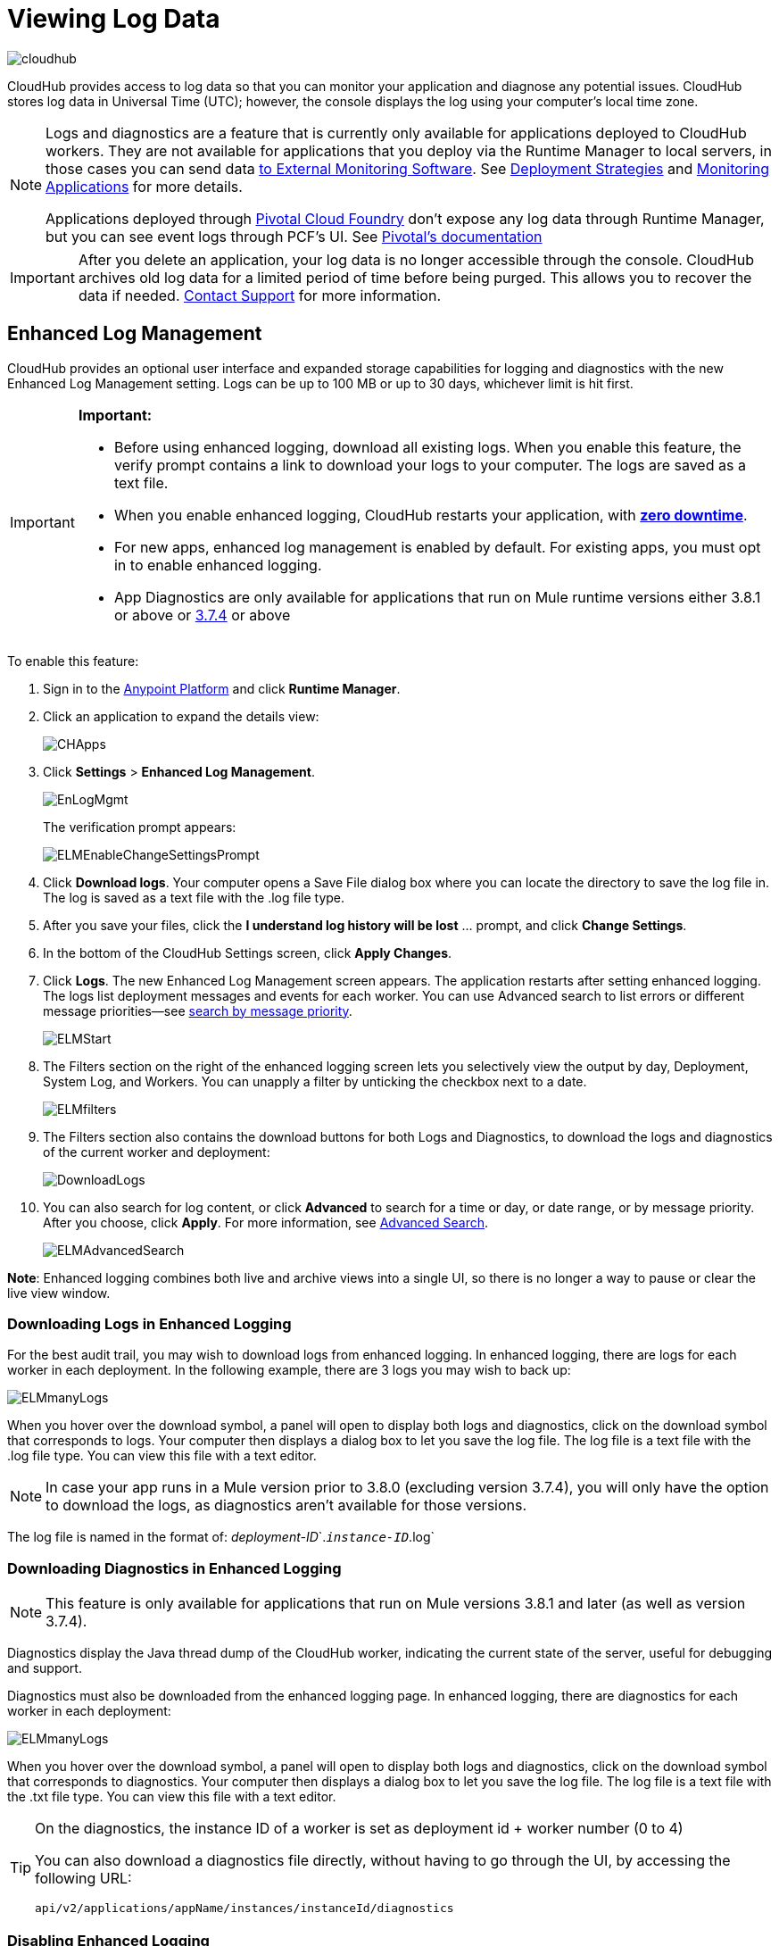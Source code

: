 = Viewing Log Data
:keywords: cloudhub, logging, enhanced log management, r44, arm, runtime manager

image:cloudhub-logo.png[cloudhub]

CloudHub provides access to log data so that you can monitor your application and diagnose any potential issues. CloudHub stores log data in Universal Time (UTC); however, the console displays the log using your computer's local time zone. 

[NOTE]
====
Logs and diagnostics are a feature that is currently only available for applications deployed to CloudHub workers. They are not available for applications that you deploy via the Runtime Manager to local servers, in those cases you can send data link:/runtime-manager/sending-data-from-arm-to-external-monitoring-software[to External Monitoring Software]. See link:/runtime-manager/deployment-strategies[Deployment Strategies] and link:/runtime-manager/monitoring[Monitoring Applications] for more details.

Applications deployed through link:/runtime-manager/deploying-to-pcf[Pivotal Cloud Foundry] don't expose any log data through Runtime Manager, but you can see event logs through PCF's UI. See link:http://docs.pivotal.io/pivotalcf/1-8/loggregator/index.html[Pivotal's documentation]
====

[IMPORTANT]
====
After you delete an application, your log data is no longer accessible through the console. CloudHub archives old log data for a limited period of time before being purged. This allows you to recover the data if needed. mailto:cloudhub-support@mulesoft.com[Contact Support] for more information.
====


== Enhanced Log Management

CloudHub provides an optional user interface and expanded storage capabilities for logging and diagnostics with the new Enhanced Log Management setting. Logs can be up to 100 MB or up to 30 days, whichever limit is hit first.

[IMPORTANT]
====
*Important:*

* Before using enhanced logging, download all existing logs. When you enable this feature, the verify prompt contains a link to download your logs to your computer. The logs are saved as a text file.
* When you enable enhanced logging, CloudHub restarts your application, with link:https://docs.mulesoft.com/runtime-manager/managing-cloudhub-applications#zero-downtime-updates-with-cloudhub[*zero downtime*].
* For new apps, enhanced log management is enabled by default. For existing apps, you must opt in to enable enhanced logging.
* App Diagnostics are only available for applications that run on Mule runtime versions either 3.8.1 or above or link:/release-notes/mule-esb-3.7.4-release-notes[3.7.4] or above
====

To enable this feature:

. Sign in to the link:https://anypoint.mulesoft.com/#/signin[Anypoint Platform] and click *Runtime Manager*.
. Click an application to expand the details view:
+
image:CHApps.png[CHApps]
+
. Click *Settings* > *Enhanced Log Management*. 
+
image:EnLogMgmt.png[EnLogMgmt]
+
The verification prompt appears:
+
image:ELMEnableChangeSettingsPrompt.png[ELMEnableChangeSettingsPrompt]
+
. Click *Download logs*. Your computer opens a Save File dialog box where you can locate the directory to save the log file in. The log is saved as a text file with the .log file type. 
. After you save your files, click the *I understand log history will be lost* ... prompt, and click *Change Settings*. 
. In the bottom of the CloudHub Settings screen, click *Apply Changes*.
. Click *Logs*. The new Enhanced Log Management screen appears. The application restarts after setting enhanced logging. The logs list deployment messages and events for each worker. You can use Advanced search to list errors or different message priorities--see <<Search by Message Priority, search by message priority>>.
+
image:ELMStart.png[ELMStart]
+
. The Filters section on the right of the enhanced logging screen lets you selectively view the output by day, Deployment, System Log, and Workers. You can unapply a filter by unticking the checkbox next to a date.
+
image:ELMfilters.png[ELMfilters]
+
. The Filters section also contains the download buttons for both Logs and Diagnostics, to download the logs and diagnostics of the current worker and deployment:
+
image:DownloadLogs.png[DownloadLogs]
+
. You can also search for log content, or click *Advanced* to search for a time or day, or date range, or by message priority. After you choose, click *Apply*. For more information, see <<Advanced Search, Advanced Search>>. 
+
image:ELMAdvancedSearch.png[ELMAdvancedSearch]

*Note*: Enhanced logging combines both live and archive views into a single UI, so there is no longer a way to pause or clear the live view window.

=== Downloading Logs in Enhanced Logging

For the best audit trail, you may wish to download logs from enhanced logging. In enhanced logging, there are logs for each worker in each deployment.
In the following example, there are 3 logs you may wish to back up:

image:ELMmanyLogs.png[ELMmanyLogs]

When you hover over the download symbol, a panel will open to display both logs and diagnostics, click on the download symbol that corresponds to logs. Your computer then displays a dialog box to let you save the log file. The log file is a text file with the .log file type. You can view this file with a text editor.

[NOTE]
In case your app runs in a Mule version prior to 3.8.0 (excluding version 3.7.4), you will only have the option to download the logs, as diagnostics aren't available for those versions.

The log file is named in the format of: _deployment-ID_`.`_instance-ID_`.log`

=== Downloading Diagnostics in Enhanced Logging

[NOTE]
This feature is only available for applications that run on Mule versions 3.8.1 and later (as well as version 3.7.4).

Diagnostics display the Java thread dump of the CloudHub worker, indicating the current state of the server, useful for debugging and support.

Diagnostics must also be downloaded from the enhanced logging page. In enhanced logging, there are diagnostics for each worker in each deployment:

image:ELMmanyDiagnostics.png[ELMmanyLogs]

When you hover over the download symbol, a panel will open to display both logs and diagnostics, click on the download symbol that corresponds to diagnostics. Your computer then displays a dialog box to let you save the log file. The log file is a text file with the .txt file type. You can view this file with a text editor.


[TIP]
====
On the diagnostics, the instance ID of a worker is set as deployment id + worker number (0 to 4)

You can also download a diagnostics file directly, without having to go through the UI, by accessing the following URL:

`api/v2/applications/appName/instances/instanceId/diagnostics`
====


=== Disabling Enhanced Logging

*Important*: Before disabling enhanced logging, back up each worker's logs from each deployment. Disabling enhanced logging deletes all logs and restarts your application.

To disable enhanced logging:

. Click *Settings* and uncheck *Enhanced Log Management*.
. In the following prompt, click the *I understand* ... message and click *Change Settings:
+
image:ELMChangingLogSettings.png[ELMChangingLogSettings]


== Default Log Management

If *Enhanced Log Management* is not selected, CloudHub saves 100,000 log events per application. Logs that exceed the limit are truncated every 24 hours to 100,000 events by discarding the oldest events past the limit. Individual log entries are limited to a maximum length of 100K characters; longer log entries are truncated to the limit.

The default interface differs from that of enhanced logging:

image:chlog.png[chlog]

=== Pausing and Clearing a Log

To pause the log so that entries are temporarily stopped from writing, click *Live view* and click *Pause*. While the log is paused, a green *Resume* button appears. Click *Resume* to enable more content to be written.

image:ResumeLog.png[ResumeLog]

In *Live view*, you can click the *Clear* button to clear the viewing window, so you only see the latest logs generated by the application, which is useful for debugging. The log contents are not deleted, so if you switch views to Archive and back to Live view, the full contents of the log reappear. You can also refresh your browser to see the full log.

image:LogClear.png[LogClear]

=== Log Page Controls

CloudHub provides page controls to help you move through the logs when you view historical data. The most recent logs are on page one. The data gets older as you step through the higher pages. 

You can configure the number of results that display on each page by clicking *Archive* and the down-arrow next to the number of entries:

image:LogsPages.png[LogsPages]

Click *FIRST*, *LAST*, or the number of entries to view per page, *10*, *25*, or *50*.
=== Downloading Log Data

Click *Archive* and click *Download* to save a copy of the current log view to your computer:

image:LogsDownload.png[LogsDownload]

You are prompted for a save location. You can download a maximum of 10,000 lines of log data with a single save. However, using repeated views with contiguous time windows as search criteria, the entire log may be downloaded.

=== Advanced Search

Advanced search lets you search logs by date and priority. The Advanced search interface is the same for enhanced logging and default logging.

*Enhanced logging* - Click *Advanced* in the search field. Enhanced only provides a live console.

*Default logging* - Click *Live view* to provide a live, continually updated stream of current log data from all an application's workers. Click  *Advanced*  in the search field to search only for strings in the logs. Click *Archive view* and *Advanced* to set search by text, date, or priority.

The Advanced search interface is as follows (shown for enhanced logging):

image:ELMAdvSearch.png[ELMAdvSearch]

=== Search by Date and Time

The *Date & Time* filter lets you specify a date range to search the log. Possible values are:

* Last hour
* Last 24hrs
* Last week
* Last month

=== Search by Message Priority

The Priority filter lets you view specific events in the log. You can also specify different priorities by typing `priority<type>` in the search box, as shown in the Command column in the table.

Possible values are:

[%header,cols="3*a"]
|===
| Value
| Description
| Command

| All Priorities
| List all messages
| N/A

| ERROR
| List only error messages, such when an exception occurs.
| priority:ERROR

| FATAL
| List only fatal messages for when an application fails
| priority:FATAL

| INFO
| List informative messages
| priority:INFO

| SYSTEM
| List messages about application and worker startup
| priority:SYSTEM

| CONSOLE
| List message about console events such as setting the objectstore
| priority:CONSOLE

| WARN
| List warning messages
| priority:WARN

| DEBUG
| List debugging messages
| priority:DEBUG

|===

=== Wildcard Searching

You can also filter log data by entering search terms into the search box at the top of the log page that match results in the log message. You can search for any exact term in the log message as well as a few common quantifiers for wildcard searching:

* `?` - The question mark matches zero or one of the preceding element.
* `*` - The asterisk matches zero or more of the preceding element.

== See Also

* link:/runtime-manager/monitoring[Monitoring Applications]
